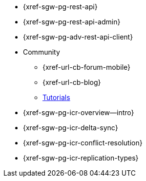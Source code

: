 //

// tag::api[]
* {xref-sgw-pg-rest-api}
* {xref-sgw-pg-rest-api-admin}
* {xref-sgw-pg-adv-rest-api-client}
// end::api[]

// tag::community[]
* Community
** {xref-url-cb-forum-mobile}
** {xref-url-cb-blog}
** https://docs.couchbase.com/tutorials/index.html[Tutorials]
// end::community[]


// tag::icr[]
* {xref-sgw-pg-icr-overview--intro}
* {xref-sgw-pg-icr-delta-sync}
* {xref-sgw-pg-icr-conflict-resolution}
* {xref-sgw-pg-icr-replication-types}
// end::icr[]